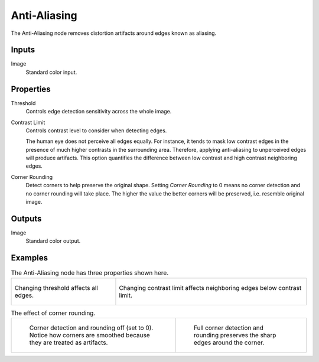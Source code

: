 .. _bpy.types.CompositorNodeAntiAliasing:

*************
Anti-Aliasing
*************

.. figure:: /images/compositing_node-types_CompositorAntiAliasing.png
   :align: right
   :alt: Anti-Aliasing Node.

The Anti-Aliasing node removes distortion artifacts around edges known as aliasing.


Inputs
======

Image
   Standard color input.


Properties
==========

Threshold
   Controls edge detection sensitivity across the whole image.

Contrast Limit
   Controls contrast level to consider when detecting edges.

   The human eye does not perceive all edges equally. For instance,
   it tends to mask low contrast edges in the presence of much higher contrasts in the surrounding area.
   Therefore, applying anti-aliasing to unperceived edges will produce artifacts.
   This option quantifies the difference between low contrast and high contrast neighboring edges.

Corner Rounding
   Detect corners to help preserve the original shape.
   Setting *Corner Rounding* to 0 means no corner detection and no corner rounding will take place.
   The higher the value the better corners will be preserved, i.e. resemble original image.


Outputs
=======

Image
   Standard color output.


Examples
========

.. list-table:: The Anti-Aliasing node has three properties shown here.

   * - .. figure:: /images/compositing_types_filter_antialiasing-node_example-1-threshold.gif
          :align: center

          Changing threshold affects all edges.

     - .. figure:: /images/compositing_types_filter_antialiasing-node_example-2-contrast_limit.gif
          :align: center

          Changing contrast limit affects neighboring edges below contrast limit.

.. list-table:: The effect of corner rounding.

   * - .. figure:: /images/compositing_types_filter_antialiasing-node_example-3-corner_rounding-off.png

          Corner detection and rounding off (set to 0).
          Notice how corners are smoothed because they are treated as artifacts.

     - .. figure:: /images/compositing_types_filter_antialiasing-node_example-3-corner_rounding-on.png

          Full corner detection and rounding preserves the sharp edges around the corner.
